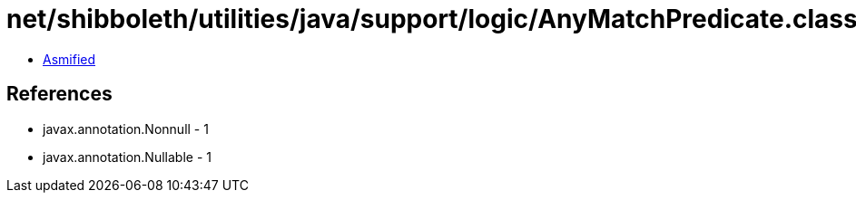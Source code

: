 = net/shibboleth/utilities/java/support/logic/AnyMatchPredicate.class

 - link:AnyMatchPredicate-asmified.java[Asmified]

== References

 - javax.annotation.Nonnull - 1
 - javax.annotation.Nullable - 1
